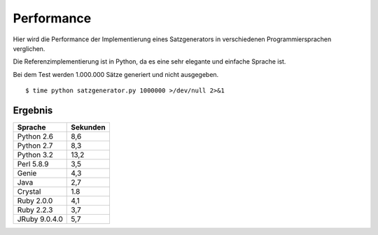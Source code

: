 Performance
===========

Hier wird die Performance der Implementierung eines Satzgenerators in verschiedenen Programmiersprachen verglichen.

Die Referenzimplementierung ist in Python, da es eine sehr elegante und einfache Sprache ist.

Bei dem Test werden 1.000.000 Sätze generiert und nicht ausgegeben.

::

	$ time python satzgenerator.py 1000000 >/dev/null 2>&1

Ergebnis
--------

=============  ========
Sprache        Sekunden
=============  ========
Python 2.6     8,6
Python 2.7     8,3
Python 3.2     13,2
Perl 5.8.9     3,5
Genie          4,3
Java           2,7
Crystal        1.8
Ruby 2.0.0     4,1
Ruby 2.2.3     3,7
JRuby 9.0.4.0  5,7
=============  ========
